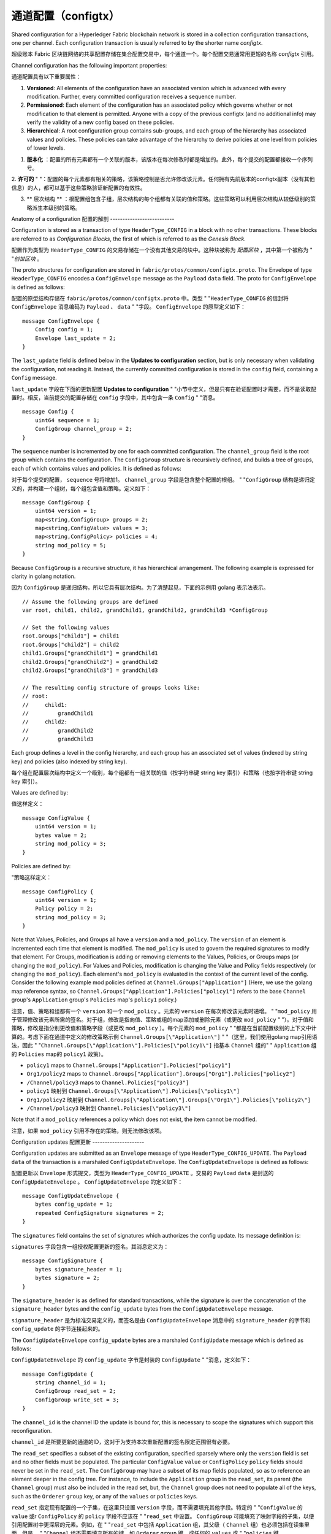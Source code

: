 通道配置（configtx）
================================

Shared configuration for a Hyperledger Fabric blockchain network is
stored in a collection configuration transactions, one per channel. Each
configuration transaction is usually referred to by the shorter name
*configtx*.

超级账本 Fabric 区块链网络的共享配置存储在集合配置交易中，每个通道一个。每个配置交易通常用更短的名称 *configtx* 引用。

Channel configuration has the following important properties:

通道配置具有以下重要属性：

1. **Versioned**: All elements of the configuration have an associated
   version which is advanced with every modification. Further, every
   committed configuration receives a sequence number.
2. **Permissioned**: Each element of the configuration has an associated
   policy which governs whether or not modification to that element is
   permitted. Anyone with a copy of the previous configtx (and no
   additional info) may verify the validity of a new config based on
   these policies.
3. **Hierarchical**: A root configuration group contains sub-groups, and
   each group of the hierarchy has associated values and policies. These
   policies can take advantage of the hierarchy to derive policies at
   one level from policies of lower levels.

1. **版本化** ：配置的所有元素都有一个关联的版本，该版本在每次修改时都是增加的。此外，每个提交的配置都接收一个序列号。

2. **许可的** "
"：配置的每个元素都有相关的策略，该策略控制是否允许修改该元素。任何拥有先前版本的configtx副本（没有其他信息）的人，都可以基于这些策略验证新配置的有效性。

3. ** 层次结构 ** ：根配置组包含子组，层次结构的每个组都有关联的值和策略。这些策略可以利用层次结构从较低级别的策略派生本级别的策略。

Anatomy of a configuration
配置的解剖
--------------------------

Configuration is stored as a transaction of type ``HeaderType_CONFIG``
in a block with no other transactions. These blocks are referred to as
*Configuration Blocks*, the first of which is referred to as the
*Genesis Block*.

配置作为类型为 ``HeaderType_CONFIG`` 的交易存储在一个没有其他交易的块中。这种块被称为 *配置区块* ，其中第一个被称为 "
"*创世区块* 。

The proto structures for configuration are stored in
``fabric/protos/common/configtx.proto``. The Envelope of type
``HeaderType_CONFIG`` encodes a ``ConfigEnvelope`` message as the
``Payload`` ``data`` field. The proto for ``ConfigEnvelope`` is defined
as follows:

配置的原型结构存储在 ``fabric/protos/common/configtx.proto`` 中。类型 "
"``HeaderType_CONFIG`` 的信封将 ``ConfigEnvelope`` 消息编码为 ``Payload`` 、 ``data`` "
"字段。 ``ConfigEnvelope`` 的原型定义如下：

::

    message ConfigEnvelope {
        Config config = 1;
        Envelope last_update = 2;
    }

The ``last_update`` field is defined below in the **Updates to
configuration** section, but is only necessary when validating the
configuration, not reading it. Instead, the currently committed
configuration is stored in the ``config`` field, containing a ``Config``
message.

``last_update`` 字段在下面的更新配置 **Updates to configuration** "
"小节中定义，但是只有在验证配置时才需要，而不是读取配置时。相反，当前提交的配置存储在 ``config`` 字段中，其中包含一条 ``Config`` "
"消息。

::

    message Config {
        uint64 sequence = 1;
        ConfigGroup channel_group = 2;
    }

The ``sequence`` number is incremented by one for each committed
configuration. The ``channel_group`` field is the root group which
contains the configuration. The ``ConfigGroup`` structure is recursively
defined, and builds a tree of groups, each of which contains values and
policies. It is defined as follows:

对于每个提交的配置， ``sequence`` 号将增加1。 ``channel_group`` 字段是包含整个配置的根组。 "
"``ConfigGroup`` 结构是递归定义的，并构建一个组树，每个组包含值和策略。定义如下：

::

    message ConfigGroup {
        uint64 version = 1;
        map<string,ConfigGroup> groups = 2;
        map<string,ConfigValue> values = 3;
        map<string,ConfigPolicy> policies = 4;
        string mod_policy = 5;
    }

Because ``ConfigGroup`` is a recursive structure, it has hierarchical
arrangement. The following example is expressed for clarity in golang
notation.

因为 ``ConfigGroup`` 是递归结构，所以它具有层次结构。为了清楚起见，下面的示例用 golang 表示法表示。

::

    // Assume the following groups are defined
    var root, child1, child2, grandChild1, grandChild2, grandChild3 *ConfigGroup

    // Set the following values
    root.Groups["child1"] = child1
    root.Groups["child2"] = child2
    child1.Groups["grandChild1"] = grandChild1
    child2.Groups["grandChild2"] = grandChild2
    child2.Groups["grandChild3"] = grandChild3

    // The resulting config structure of groups looks like:
    // root:
    //     child1:
    //         grandChild1
    //     child2:
    //         grandChild2
    //         grandChild3

Each group defines a level in the config hierarchy, and each group has
an associated set of values (indexed by string key) and policies (also
indexed by string key).

每个组在配置层次结构中定义一个级别，每个组都有一组关联的值（按字符串键 string key 索引）和策略（也按字符串键 string key 索引）。

Values are defined by:

值这样定义：

::

    message ConfigValue {
        uint64 version = 1;
        bytes value = 2;
        string mod_policy = 3;
    }

Policies are defined by:

"策略这样定义：

::

    message ConfigPolicy {
        uint64 version = 1;
        Policy policy = 2;
        string mod_policy = 3;
    }

Note that Values, Policies, and Groups all have a ``version`` and a
``mod_policy``. The ``version`` of an element is incremented each time
that element is modified. The ``mod_policy`` is used to govern the
required signatures to modify that element. For Groups, modification is
adding or removing elements to the Values, Policies, or Groups maps (or
changing the ``mod_policy``). For Values and Policies, modification is
changing the Value and Policy fields respectively (or changing the
``mod_policy``). Each element's ``mod_policy`` is evaluated in the
context of the current level of the config. Consider the following
example mod policies defined at ``Channel.Groups["Application"]`` (Here,
we use the golang map reference syntax, so
``Channel.Groups["Application"].Policies["policy1"]`` refers to the base
``Channel`` group's ``Application`` group's ``Policies`` map's
``policy1`` policy.)

注意，值、策略和组都有一个 ``version`` 和一个 ``mod_policy`` 。元素的 ``version`` 在每次修改该元素时递增。 "
"``mod_policy`` 用于管理修改该元素所需的签名。对于组，修改是指向值、策略或组的map添加或删除元素（或更改 ``mod_policy`` "
"）。对于值和策略，修改是指分别更改值和策略字段（或更改 ``mod_policy`` ）。每个元素的 ``mod_policy`` "
"都是在当前配置级别的上下文中计算的。考虑下面在通道中定义的修改策略示例 ``Channel.Groups[\"Application\"]``  "
"（这里，我们使用golang map引用语法，因此 "
"``Channel.Groups[\"Application\"].Policies[\"policy1\"]`` 指基本 ``Channel`` 组的"
" ``Application`` 组的 ``Policies`` map的 ``policy1`` 政策）。

* ``policy1`` maps to ``Channel.Groups["Application"].Policies["policy1"]``
* ``Org1/policy2`` maps to
  ``Channel.Groups["Application"].Groups["Org1"].Policies["policy2"]``
* ``/Channel/policy3`` maps to ``Channel.Policies["policy3"]``

* ``policy1`` 映射到 ``Channel.Groups[\"Application\"].Policies[\"policy1\"]`` 
* ``Org1/policy2`` 映射到 ``Channel.Groups[\"Application\"].Groups[\"Org1\"].Policies[\"policy2\"]``
* ``/Channel/policy3`` 映射到 ``Channel.Policies[\"policy3\"]``

Note that if a ``mod_policy`` references a policy which does not exist,
the item cannot be modified.

注意，如果 ``mod_policy`` 引用不存在的策略，则无法修改该项。

Configuration updates
配置更新
---------------------

Configuration updates are submitted as an ``Envelope`` message of type
``HeaderType_CONFIG_UPDATE``. The ``Payload`` ``data`` of the
transaction is a marshaled ``ConfigUpdateEnvelope``. The ``ConfigUpdateEnvelope``
is defined as follows:

配置更新以 ``Envelope`` 形式提交，类型为 ``HeaderType_CONFIG_UPDATE`` 。交易的 ``Payload`` ``data`` 是封送的 ``ConfigUpdateEnvelope`` 。 ``ConfigUpdateEnvelope`` 的定义如下：

::

    message ConfigUpdateEnvelope {
        bytes config_update = 1;
        repeated ConfigSignature signatures = 2;
    }

The ``signatures`` field contains the set of signatures which authorizes
the config update. Its message definition is:

``signatures`` 字段包含一组授权配置更新的签名。其消息定义为：

::

    message ConfigSignature {
        bytes signature_header = 1;
        bytes signature = 2;
    }

The ``signature_header`` is as defined for standard transactions, while
the signature is over the concatenation of the ``signature_header``
bytes and the ``config_update`` bytes from the ``ConfigUpdateEnvelope``
message.

``signature_header`` 是为标准交易定义的，而签名是由 ``ConfigUpdateEnvelope`` 消息中的 ``signature_header`` 的字节和 ``config_update`` 的字节连接起来的。

The ``ConfigUpdateEnvelope`` ``config_update`` bytes are a marshaled
``ConfigUpdate`` message which is defined as follows:

``ConfigUpdateEnvelope`` 的 ``config_update`` 字节是封装的 ``ConfigUpdate`` "
"消息，定义如下：

::

    message ConfigUpdate {
        string channel_id = 1;
        ConfigGroup read_set = 2;
        ConfigGroup write_set = 3;
    }

The ``channel_id`` is the channel ID the update is bound for, this is
necessary to scope the signatures which support this reconfiguration.

``channel_id`` 是所要更新的通道的ID，这对于为支持本次重新配置的签名限定范围很有必要。

The ``read_set`` specifies a subset of the existing configuration,
specified sparsely where only the ``version`` field is set and no other
fields must be populated. The particular ``ConfigValue`` ``value`` or
``ConfigPolicy`` ``policy`` fields should never be set in the
``read_set``. The ``ConfigGroup`` may have a subset of its map fields
populated, so as to reference an element deeper in the config tree. For
instance, to include the ``Application`` group in the ``read_set``, its
parent (the ``Channel`` group) must also be included in the read set,
but, the ``Channel`` group does not need to populate all of the keys,
such as the ``Orderer`` ``group`` key, or any of the ``values`` or
``policies`` keys.

``read_set`` 指定现有配置的一个子集，在这里只设置 ``version`` 字段，而不需要填充其他字段。特定的 "
"``ConfigValue`` 的 ``value`` 或r ``ConfigPolicy`` 的 ``policy`` 字段不应该在 "
"``read_set`` 中设置。 ``ConfigGroup`` 可能填充了映射字段的子集，以便引用配置树中更深层的元素。例如，在 "
"``read_set`` 中包括 ``Application`` 组，其父级（ ``Channel`` 组）也必须包括在读集里面，但是， "
"``Channel`` 组不需要填充所有的键，如 ``Orderer`` ``group`` 键，或任何的 ``values`` 或 "
"``policies`` 键。

The ``write_set`` specifies the pieces of configuration which are
modified. Because of the hierarchical nature of the configuration, a
write to an element deep in the hierarchy must contain the higher level
elements in its ``write_set`` as well. However, for any element in the
``write_set`` which is also specified in the ``read_set`` at the same
version, the element should be specified sparsely, just as in the
``read_set``.

``write_set`` 指定修改的配置块。由于配置的层次性，对层次结构深处的元素的写操作也必须在其  ``write_set`` "
"中包含该元素上层各级别的元素。但是，对于同一版本的元素，同时在 ``read_set`` 和 ``write_set`` 中包含了，则在 "
"``write_set`` 中应该像在 ``read_set`` 中一样稀疏表示，即不需要填充无关字段。

For example, given the configuration:

例如，给定的以下配置：

::

    Channel: (version 0)
        Orderer (version 0)
        Application (version 3)
           Org1 (version 2)

To submit a configuration update which modifies ``Org1``, the
``read_set`` would be:

提交一个修改 ``Org1`` 的配置更新，其 ``read_set`` 应该是这样：

::

    Channel: (version 0)
        Application: (version 3)

and the ``write_set`` would be

其 ``write_set`` 应该是

::

    Channel: (version 0)
        Application: (version 3)
            Org1 (version 3)

When the ``CONFIG_UPDATE`` is received, the orderer computes the
resulting ``CONFIG`` by doing the following:

当接收到配置更新 ``CONFIG_UPDATE`` 之后，排序者会根据以下几步计算配置结果 ``CONFIG`` ：

1. Verifies the ``channel_id`` and ``read_set``. All elements in the
   ``read_set`` must exist at the given versions.
2. Computes the update set by collecting all elements in the
   ``write_set`` which do not appear at the same version in the
   ``read_set``.
3. Verifies that each element in the update set increments the version
   number of the element update by exactly 1.
4. Verifies that the signature set attached to the
   ``ConfigUpdateEnvelope`` satisfies the ``mod_policy`` for each
   element in the update set.
5. Computes a new complete version of the config by applying the update
   set to the current config.
6. Writes the new config into a ``ConfigEnvelope`` which includes the
   ``CONFIG_UPDATE`` as the ``last_update`` field and the new config
   encoded in the ``config`` field, along with the incremented
   ``sequence`` value.
7. Writes the new ``ConfigEnvelope`` into a ``Envelope`` of type
   ``CONFIG``, and ultimately writes this as the sole transaction in a
   new configuration block.

1. 验证通道ID ``channel_id`` 和读集 ``read_set`` 。所有 ``read_set`` 元素的给定版本必须存在。
2. 通过收集 ``write_set`` 中与 ``read_set`` 中的版本不同的所有元素来计算更新集。
3. 验证更新集中的每个元素，将元素更新的版本号精确地增加1。
4. 验证附加到 ``ConfigUpdateEnvelope`` 上的签名集是否满足更新集中每个元素的 ``mod_policy`` 。
5. 通过将更新集应用于当前配置，计算配置的新的完整版本。
6. 将新配置写入 ``ConfigEnvelope`` 中，其中包括值为 ``CONFIG_UPDATE`` 的 ``last_update`` "
"字段，以及编码进 ``config`` 字段的新配置，以及递增的 ``sequence`` 值。
7. 将新的 ``ConfigEnvelope`` 写入类型为 ``CONFIG`` 的 ``Envelope`` "
"中，并最终将其作为新配置块中的唯一交易写入。

When the peer (or any other receiver for ``Deliver``) receives this
configuration block, it should verify that the config was appropriately
validated by applying the ``last_update`` message to the current config
and verifying that the orderer-computed ``config`` field contains the
correct new configuration.

当Peer（或者任何其他的 ``Deliver`` 的接收方）接收到这个配置块时，它应该通过将 ``last_update`` "
"消息应用到当前配置并验证排序计算的 ``config`` 字段包含正确的新配置，来验证配置是否得到了适当的验证。

Permitted configuration groups and values
许可的配置组和值
-----------------------------------------

Any valid configuration is a subset of the following configuration. Here
we use the notation ``peer.<MSG>`` to define a ``ConfigValue`` whose
``value`` field is a marshaled proto message of name ``<MSG>`` defined
in ``fabric/protos/peer/configuration.proto``. The notations
``common.<MSG>``, ``msp.<MSG>``, and ``orderer.<MSG>`` correspond
similarly, but with their messages defined in
``fabric/protos/common/configuration.proto``,
``fabric/protos/msp/mspconfig.proto``, and
``fabric/protos/orderer/configuration.proto`` respectively.

任何有效的配置都是以下配置的子集。我们使用符号 ``peer.<MSG>`` 定义一个 ``ConfigValue`` ，它的 ``value`` "
"字段是在 ``fabric/protos/peer/configuration.proto`` 中定义的名为 ``<MSG>`` "
"的封装的原型消息。另外，符号 ``common.<MSG>`` 、 ``msp.<MSG>`` 和 ``orderer.<MSG>`` "
"都相似，不过他们的原型消息分别定义在 ``fabric/protos/common/configuration.proto`` 、 "
"``fabric/protos/msp/mspconfig.proto`` 和 "
"``fabric/protos/orderer/configuration.proto`` 。



Note, that the keys ``{{org_name}}`` and ``{{consortium_name}}``
represent arbitrary names, and indicate an element which may be repeated
with different names.

注意，键 ``{{org_name}}`` 和 ``{{consortium_name}}`` 表示任意名称。

::

    &ConfigGroup{
        Groups: map<string, *ConfigGroup> {
            "Application":&ConfigGroup{
                Groups:map<String, *ConfigGroup> {
                    {{org_name}}:&ConfigGroup{
                        Values:map<string, *ConfigValue>{
                            "MSP":msp.MSPConfig,
                            "AnchorPeers":peer.AnchorPeers,
                        },
                    },
                },
            },
            "Orderer":&ConfigGroup{
                Groups:map<String, *ConfigGroup> {
                    {{org_name}}:&ConfigGroup{
                        Values:map<string, *ConfigValue>{
                            "MSP":msp.MSPConfig,
                        },
                    },
                },

                Values:map<string, *ConfigValue> {
                    "ConsensusType":orderer.ConsensusType,
                    "BatchSize":orderer.BatchSize,
                    "BatchTimeout":orderer.BatchTimeout,
                    "KafkaBrokers":orderer.KafkaBrokers,
                },
            },
            "Consortiums":&ConfigGroup{
                Groups:map<String, *ConfigGroup> {
                    {{consortium_name}}:&ConfigGroup{
                        Groups:map<string, *ConfigGroup> {
                            {{org_name}}:&ConfigGroup{
                                Values:map<string, *ConfigValue>{
                                    "MSP":msp.MSPConfig,
                                },
                            },
                        },
                        Values:map<string, *ConfigValue> {
                            "ChannelCreationPolicy":common.Policy,
                        }
                    },
                },
            },
        },

        Values: map<string, *ConfigValue> {
            "HashingAlgorithm":common.HashingAlgorithm,
            "BlockHashingDataStructure":common.BlockDataHashingStructure,
            "Consortium":common.Consortium,
            "OrdererAddresses":common.OrdererAddresses,
        },
    }

Orderer system channel configuration
排序者系统通道配置
------------------------------------

The ordering system channel needs to define ordering parameters, and
consortiums for creating channels. There must be exactly one ordering
system channel for an ordering service, and it is the first channel to
be created (or more accurately bootstrapped). It is recommended never to
define an Application section inside of the ordering system channel
genesis configuration, but may be done for testing. Note that any member
with read access to the ordering system channel may see all channel
creations, so this channel's access should be restricted.

排序系统通道需要定义排序的参数，以及创建通道的联盟。排序服务必须只有一个排序系统通道，并且它是创建的第一个通道（或者更准确地说是引导启动的）。建议永远不要在排序系统通道初始配置中定义应用程序部分，但是可以进行测试。注意，任何对排序系统通道具有读权限的成员都可以看到所有通道的创建，因此应该限制该通道的读权限。

The ordering parameters are defined as the following subset of config:

排序参数定义为配置的子集，如下：

::

    &ConfigGroup{
        Groups: map<string, *ConfigGroup> {
            "Orderer":&ConfigGroup{
                Groups:map<String, *ConfigGroup> {
                    {{org_name}}:&ConfigGroup{
                        Values:map<string, *ConfigValue>{
                            "MSP":msp.MSPConfig,
                        },
                    },
                },

                Values:map<string, *ConfigValue> {
                    "ConsensusType":orderer.ConsensusType,
                    "BatchSize":orderer.BatchSize,
                    "BatchTimeout":orderer.BatchTimeout,
                    "KafkaBrokers":orderer.KafkaBrokers,
                },
            },
        },

Each organization participating in ordering has a group element under
the ``Orderer`` group. This group defines a single parameter ``MSP``
which contains the cryptographic identity information for that
organization. The ``Values`` of the ``Orderer`` group determine how the
ordering nodes function. They exist per channel, so
``orderer.BatchTimeout`` for instance may be specified differently on
one channel than another.

每个参与排序的组织都有一个组元素，位于 ``Orderer`` 组下。这个组定义了一个参数 ``MSP`` ，其中包含该组织的密码标识信息。 "
"``Orderer`` 组的值 ``Values`` 决定排序节点如何工作。它们存在于每个通道中，所以，例如，在一个通道上指定的 "
"``orderer.BatchTimeout`` 可能与在另一个通道上指定的不同。

At startup, the orderer is faced with a filesystem which contains
information for many channels. The orderer identifies the system channel
by identifying the channel with the consortiums group defined. The
consortiums group has the following structure.

在启动时，排序者面对的文件系统包含许多通道的信息。排序者通过使用定义的联盟组标识通道来标识系统通道。联盟组具有以下结构。

::

    &ConfigGroup{
        Groups: map<string, *ConfigGroup> {
            "Consortiums":&ConfigGroup{
                Groups:map<String, *ConfigGroup> {
                    {{consortium_name}}:&ConfigGroup{
                        Groups:map<string, *ConfigGroup> {
                            {{org_name}}:&ConfigGroup{
                                Values:map<string, *ConfigValue>{
                                    "MSP":msp.MSPConfig,
                                },
                            },
                        },
                        Values:map<string, *ConfigValue> {
                            "ChannelCreationPolicy":common.Policy,
                        }
                    },
                },
            },
        },
    },

Note that each consortium defines a set of members, just like the
organizational members for the ordering orgs. Each consortium also
defines a ``ChannelCreationPolicy``. This is a policy which is applied
to authorize channel creation requests. Typically, this value will be
set to an ``ImplicitMetaPolicy`` requiring that the new members of the
channel sign to authorize the channel creation. More details about
channel creation follow later in this document.

"注意，每个联盟定义一组成员，就像排序组织集的组织成员一样。每个联盟还定义了一个通道创建策略 ``ChannelCreationPolicy`` "
"。这是一个用于授权通道创建请求的策略。通常，这个值将被设置为隐式元策略 ``ImplicitMetaPolicy`` "
"，要求通道的新成员签署授权通道创建。有关通道创建的更多细节将在本文档的后面介绍。"

Application channel configuration
应用程序通道配置
---------------------------------

Application configuration is for channels which are designed for
application type transactions. It is defined as follows:

"应用程序配置用于通道，它为应用程序类型交易设计。定义如下："

::

    &ConfigGroup{
        Groups: map<string, *ConfigGroup> {
            "Application":&ConfigGroup{
                Groups:map<String, *ConfigGroup> {
                    {{org_name}}:&ConfigGroup{
                        Values:map<string, *ConfigValue>{
                            "MSP":msp.MSPConfig,
                            "AnchorPeers":peer.AnchorPeers,
                        },
                    },
                },
            },
        },
    }

Just like with the ``Orderer`` section, each organization is encoded as
a group. However, instead of only encoding the ``MSP`` identity
information, each org additionally encodes a list of ``AnchorPeers``.
This list allows the peers of different organizations to contact each
other for peer gossip networking.

就像配置的 ``Orderer`` 部分一样，本部分的每个组织也都被编码为组。但是，不同的是，不只编码 ``MSP`` "
"身份信息，每个组织还额外编码了一个 ``AnchorPeers`` 列表。此列表允许不同组织的 Peers 相互联系，建立 gossip 通信网络。

The application channel encodes a copy of the orderer orgs and consensus
options to allow for deterministic updating of these parameters, so the
same ``Orderer`` section from the orderer system channel configuration
is included. However from an application perspective this may be largely
ignored.

应用程序通道编码了排序者组织和共识选项的副本，然后确定性地更新这些参数，所以配置中包含了与排序者系统通道配置相同的 ``Orderer`` "
"部分。然而，从应用程序的角度来看，很大程度上可能忽略这些。

Channel creation
通道的创建
----------------

When the orderer receives a ``CONFIG_UPDATE`` for a channel which does
not exist, the orderer assumes that this must be a channel creation
request and performs the following.
当排序者接收到一个不存在的通道的 ``CONFIG_UPDATE`` 交易时，排序者假定这肯定是一个通道创建请求，并执行以下操作。

1. The orderer identifies the consortium which the channel creation
   request is to be performed for. It does this by looking at the
   ``Consortium`` value of the top level group.
2. The orderer verifies that the organizations included in the
   ``Application`` group are a subset of the organizations included in
   the corresponding consortium and that the ``ApplicationGroup`` is set
   to ``version`` ``1``.
3. The orderer verifies that if the consortium has members, that the new
   channel also has application members (creation consortiums and
   channels with no members is useful for testing only).
4. The orderer creates a template configuration by taking the
   ``Orderer`` group from the ordering system channel, and creating an
   ``Application`` group with the newly specified members and specifying
   its ``mod_policy`` to be the ``ChannelCreationPolicy`` as specified
   in the consortium config. Note that the policy is evaluated in the
   context of the new configuration, so a policy requiring ``ALL``
   members, would require signatures from all the new channel members,
   not all the members of the consortium.
5. The orderer then applies the ``CONFIG_UPDATE`` as an update to this
   template configuration. Because the ``CONFIG_UPDATE`` applies
   modifications to the ``Application`` group (its ``version`` is
   ``1``), the config code validates these updates against the
   ``ChannelCreationPolicy``. If the channel creation contains any other
   modifications, such as to an individual org's anchor peers, the
   corresponding mod policy for the element will be invoked.
6. The new ``CONFIG`` transaction with the new channel config is wrapped
   and sent for ordering on the ordering system channel. After ordering,
   the channel is created.

1. 排序者区分要为哪个联盟执行通道创建请求。它通过观察顶级配置组的 ``Consortium`` 的值，来做到这一点。
2. 排序者验证确认包含在 ``Application`` 组中的组织是相应联盟中的组织集合的子集，并且 ``ApplicationGroup`` 被设置为 "
"``version`` ``1`` 。
3. 排序者验证确认联盟是否有成员，那么新通道也能有应用程序成员（只能在测试时，创建没有成员的联盟和通道）。
4. 排序者通过从排序系统通道获取 ``Orderer`` 组来创建配置模板，并使用新指定的成员创建 ``Application`` 组，并将其 "
"``mod_policy`` 指定为联盟配置中指定的 ``ChannelCreationPolicy`` "
"。请注意，该策略是在新配置的上下文中评估的，因此要求 ``ALL`` 成员的策略是指要求所有新通道成员签名，而不是要求联盟的所有成员签名。
5. 然后排序者将本次配置更新 ``CONFIG_UPDATE`` 应用于此配置模板。因为配置更新 ``CONFIG_UPDATE`` 会将这些修改应用于 "
"``Application`` 组（它的 ``version`` is ``1`` ），所以配置代码会根据策略 "
"``ChannelCreationPolicy`` "
"来验证这些更新。如果通道创建包含任何其他修改，例如对单个组织的的锚节点的修改，则将调用元素的相应修改策略。
6. 带有新通道配置的新 ``CONFIG`` 交易被封装好，并发送到排序系统通道上进行排序。排序之后，将创建通道。

.. Licensed under Creative Commons Attribution 4.0 International License
   https://creativecommons.org/licenses/by/4.0/

